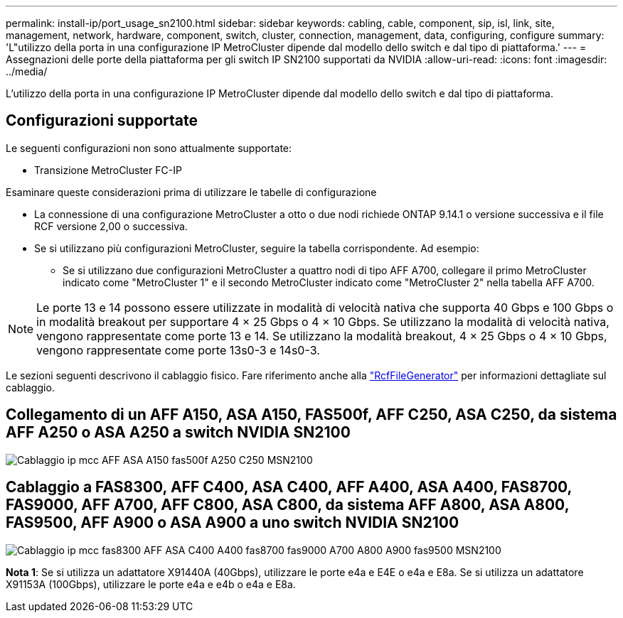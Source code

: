 ---
permalink: install-ip/port_usage_sn2100.html 
sidebar: sidebar 
keywords: cabling, cable, component, sip, isl, link, site, management, network, hardware, component, switch, cluster, connection, management, data, configuring, configure 
summary: 'L"utilizzo della porta in una configurazione IP MetroCluster dipende dal modello dello switch e dal tipo di piattaforma.' 
---
= Assegnazioni delle porte della piattaforma per gli switch IP SN2100 supportati da NVIDIA
:allow-uri-read: 
:icons: font
:imagesdir: ../media/


[role="lead"]
L'utilizzo della porta in una configurazione IP MetroCluster dipende dal modello dello switch e dal tipo di piattaforma.



== Configurazioni supportate

Le seguenti configurazioni non sono attualmente supportate:

* Transizione MetroCluster FC-IP


.Esaminare queste considerazioni prima di utilizzare le tabelle di configurazione
* La connessione di una configurazione MetroCluster a otto o due nodi richiede ONTAP 9.14.1 o versione successiva e il file RCF versione 2,00 o successiva.
* Se si utilizzano più configurazioni MetroCluster, seguire la tabella corrispondente. Ad esempio:
+
** Se si utilizzano due configurazioni MetroCluster a quattro nodi di tipo AFF A700, collegare il primo MetroCluster indicato come "MetroCluster 1" e il secondo MetroCluster indicato come "MetroCluster 2" nella tabella AFF A700.





NOTE: Le porte 13 e 14 possono essere utilizzate in modalità di velocità nativa che supporta 40 Gbps e 100 Gbps o in modalità breakout per supportare 4 × 25 Gbps o 4 × 10 Gbps. Se utilizzano la modalità di velocità nativa, vengono rappresentate come porte 13 e 14. Se utilizzano la modalità breakout, 4 × 25 Gbps o 4 × 10 Gbps, vengono rappresentate come porte 13s0-3 e 14s0-3.

Le sezioni seguenti descrivono il cablaggio fisico. Fare riferimento anche alla https://mysupport.netapp.com/site/tools/tool-eula/rcffilegenerator["RcfFileGenerator"] per informazioni dettagliate sul cablaggio.



== Collegamento di un AFF A150, ASA A150, FAS500f, AFF C250, ASA C250, da sistema AFF A250 o ASA A250 a switch NVIDIA SN2100

image::../media/mcc_ip_cabling_aff_asa_a150_fas500f_A250_C250_MSN2100.png[Cablaggio ip mcc AFF ASA A150 fas500f A250 C250 MSN2100]



== Cablaggio a FAS8300, AFF C400, ASA C400, AFF A400, ASA A400, FAS8700, FAS9000, AFF A700, AFF C800, ASA C800, da sistema AFF A800, ASA A800, FAS9500, AFF A900 o ASA A900 a uno switch NVIDIA SN2100

image::../media/mcc_ip_cabling_fas8300_aff_asa_c400_a400_fas8700_fas9000_a700_a800_a900_fas9500_MSN2100.png[Cablaggio ip mcc fas8300 AFF ASA C400 A400 fas8700 fas9000 A700 A800 A900 fas9500 MSN2100]

*Nota 1*: Se si utilizza un adattatore X91440A (40Gbps), utilizzare le porte e4a e E4E o e4a e E8a. Se si utilizza un adattatore X91153A (100Gbps), utilizzare le porte e4a e e4b o e4a e E8a.
